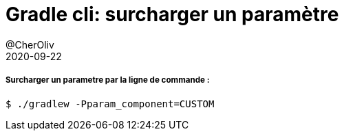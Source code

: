 = Gradle cli: surcharger un paramètre
@CherOliv
2020-09-22
:jbake-title: Gradle cli: surcharger un paramètre
:jbake-type: post
:jbake-tags: blog, ticket, gradle, override-parammeter, gradle-cli
:jbake-status: published
:jbake-date: 2020-09-22

===== Surcharger un parametre par la ligne de commande :

```
$ ./gradlew -Pparam_component=CUSTOM
```
